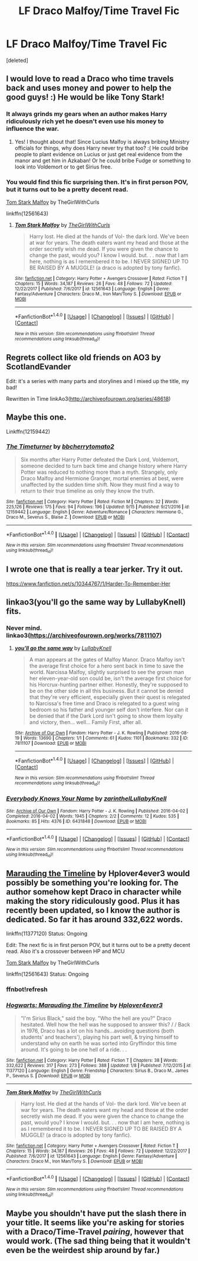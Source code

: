 #+TITLE: LF Draco Malfoy/Time Travel Fic

* LF Draco Malfoy/Time Travel Fic
:PROPERTIES:
:Score: 6
:DateUnix: 1512955784.0
:DateShort: 2017-Dec-11
:FlairText: Request
:END:
[deleted]


** I would love to read a Draco who time travels back and uses money and power to help the good guys! :) He would be like Tony Stark!
:PROPERTIES:
:Score: 6
:DateUnix: 1512958098.0
:DateShort: 2017-Dec-11
:END:

*** It always grinds my gears when an author makes Harry ridiculously rich yet he doesn't even use his money to influence the war.
:PROPERTIES:
:Author: MarauderMoriarty
:Score: 4
:DateUnix: 1512988139.0
:DateShort: 2017-Dec-11
:END:

**** Yes! I thought about that! Since Lucius Malfoy is always bribing Ministry officials for things, why does Harry never try that too? :( He could bribe people to plant evidence on Lucius or just get real evidence from the manor and get him in Azkaban! Or he could bribe Fudge or something to look into Voldemort or to get Sirius free.
:PROPERTIES:
:Score: 2
:DateUnix: 1512991000.0
:DateShort: 2017-Dec-11
:END:


*** You would find this fic surprising then. It's in first person POV, but it turns out to be a pretty decent read.

[[https://www.fanfiction.net/s/12561643/1/Tom-Stark-Malfoy][Tom Stark Malfoy]] by TheGirlWithCurls

linkffn(12561643)
:PROPERTIES:
:Author: FairyRave
:Score: 2
:DateUnix: 1515554656.0
:DateShort: 2018-Jan-10
:END:

**** [[http://www.fanfiction.net/s/12561643/1/][*/Tom Stark Malfoy/*]] by [[https://www.fanfiction.net/u/9380775/TheGirlWithCurls][/TheGirlWithCurls/]]

#+begin_quote
  Harry lost. He died at the hands of Vol- the dark lord. We've been at war for years. The death eaters want my head and those at the order secretly wish me dead. If you were given the chance to change the past, would you? I know I would. but. . . now that I am here, nothing is as I remembered it to be. I NEVER SIGNED UP TO BE RAISED BY A MUGGLE! (a draco is adopted by tony fanfic).
#+end_quote

^{/Site/: [[http://www.fanfiction.net/][fanfiction.net]] *|* /Category/: Harry Potter + Avengers Crossover *|* /Rated/: Fiction T *|* /Chapters/: 15 *|* /Words/: 34,187 *|* /Reviews/: 26 *|* /Favs/: 48 *|* /Follows/: 72 *|* /Updated/: 12/22/2017 *|* /Published/: 7/6/2017 *|* /id/: 12561643 *|* /Language/: English *|* /Genre/: Fantasy/Adventure *|* /Characters/: Draco M., Iron Man/Tony S. *|* /Download/: [[http://www.ff2ebook.com/old/ffn-bot/index.php?id=12561643&source=ff&filetype=epub][EPUB]] or [[http://www.ff2ebook.com/old/ffn-bot/index.php?id=12561643&source=ff&filetype=mobi][MOBI]]}

--------------

*FanfictionBot*^{1.4.0} *|* [[[https://github.com/tusing/reddit-ffn-bot/wiki/Usage][Usage]]] | [[[https://github.com/tusing/reddit-ffn-bot/wiki/Changelog][Changelog]]] | [[[https://github.com/tusing/reddit-ffn-bot/issues/][Issues]]] | [[[https://github.com/tusing/reddit-ffn-bot/][GitHub]]] | [[[https://www.reddit.com/message/compose?to=tusing][Contact]]]

^{/New in this version: Slim recommendations using/ ffnbot!slim! /Thread recommendations using/ linksub(thread_id)!}
:PROPERTIES:
:Author: FanfictionBot
:Score: 1
:DateUnix: 1515554663.0
:DateShort: 2018-Jan-10
:END:


** Regrets collect like old friends on AO3 by ScotlandEvander

Edit: it's a series with many parts and storylines and I mixed up the title, my bad!

Rewritten in Time linkAo3([[http://archiveofourown.org/series/48618]])
:PROPERTIES:
:Author: openthedrawer
:Score: 5
:DateUnix: 1512972779.0
:DateShort: 2017-Dec-11
:END:


** Maybe this one.

Linkffn(12159442)
:PROPERTIES:
:Author: openthekey
:Score: 2
:DateUnix: 1512956121.0
:DateShort: 2017-Dec-11
:END:

*** [[http://www.fanfiction.net/s/12159442/1/][*/The Timeturner/*]] by [[https://www.fanfiction.net/u/8254351/bbcherrytomato2][/bbcherrytomato2/]]

#+begin_quote
  Six months after Harry Potter defeated the Dark Lord, Voldemort, someone decided to turn back time and change history where Harry Potter was reduced to nothing more than a myth. Strangely, only Draco Malfoy and Hermione Granger, mortal enemies at best, were unaffected by the sudden time shift. Now they must find a way to return to their true timeline as only they know the truth.
#+end_quote

^{/Site/: [[http://www.fanfiction.net/][fanfiction.net]] *|* /Category/: Harry Potter *|* /Rated/: Fiction M *|* /Chapters/: 32 *|* /Words/: 225,126 *|* /Reviews/: 175 *|* /Favs/: 94 *|* /Follows/: 196 *|* /Updated/: 9/15 *|* /Published/: 9/21/2016 *|* /id/: 12159442 *|* /Language/: English *|* /Genre/: Adventure/Romance *|* /Characters/: Hermione G., Draco M., Severus S., Blaise Z. *|* /Download/: [[http://www.ff2ebook.com/old/ffn-bot/index.php?id=12159442&source=ff&filetype=epub][EPUB]] or [[http://www.ff2ebook.com/old/ffn-bot/index.php?id=12159442&source=ff&filetype=mobi][MOBI]]}

--------------

*FanfictionBot*^{1.4.0} *|* [[[https://github.com/tusing/reddit-ffn-bot/wiki/Usage][Usage]]] | [[[https://github.com/tusing/reddit-ffn-bot/wiki/Changelog][Changelog]]] | [[[https://github.com/tusing/reddit-ffn-bot/issues/][Issues]]] | [[[https://github.com/tusing/reddit-ffn-bot/][GitHub]]] | [[[https://www.reddit.com/message/compose?to=tusing][Contact]]]

^{/New in this version: Slim recommendations using/ ffnbot!slim! /Thread recommendations using/ linksub(thread_id)!}
:PROPERTIES:
:Author: FanfictionBot
:Score: 2
:DateUnix: 1512956138.0
:DateShort: 2017-Dec-11
:END:


** I wrote one that is really a tear jerker. Try it out.

[[https://www.fanfiction.net/s/10344767/1/Harder-To-Remember-Her]]
:PROPERTIES:
:Author: rustyfloorpan
:Score: 2
:DateUnix: 1512960926.0
:DateShort: 2017-Dec-11
:END:


** linkao3(you'll go the same way by LullabyKnell) fits.
:PROPERTIES:
:Author: adreamersmusing
:Score: 2
:DateUnix: 1512975377.0
:DateShort: 2017-Dec-11
:END:

*** Never mind. linkao3([[https://archiveofourown.org/works/7811107]])
:PROPERTIES:
:Author: adreamersmusing
:Score: 2
:DateUnix: 1512975506.0
:DateShort: 2017-Dec-11
:END:

**** [[http://archiveofourown.org/works/7811107][*/you'll go the same way/*]] by [[http://www.archiveofourown.org/users/LullabyKnell/pseuds/LullabyKnell][/LullabyKnell/]]

#+begin_quote
  A man appears at the gates of Malfoy Manor. Draco Malfoy isn't the average first choice for a hero sent back in time to save the world. Narcissa Malfoy, slightly surprised to see the grown man her eleven-year-old son could be, isn't the average first choice for his Horcrux-hunting partner either. Honestly, they're supposed to be on the other side in all this business. But it cannot be denied that they're very efficient, especially given their quest is relegated to Narcissa's free time and Draco is relegated to a guest wing bedroom so his father and younger self don't interfere. Nor can it be denied that if the Dark Lord isn't going to show them loyalty and victory, then... well... Family First, after all.
#+end_quote

^{/Site/: [[http://www.archiveofourown.org/][Archive of Our Own]] *|* /Fandom/: Harry Potter - J. K. Rowling *|* /Published/: 2016-08-19 *|* /Words/: 13690 *|* /Chapters/: 1/1 *|* /Comments/: 61 *|* /Kudos/: 1101 *|* /Bookmarks/: 332 *|* /ID/: 7811107 *|* /Download/: [[http://archiveofourown.org/downloads/Lu/LullabyKnell/7811107/youll%20go%20the%20same%20way.epub?updated_at=1500664871][EPUB]] or [[http://archiveofourown.org/downloads/Lu/LullabyKnell/7811107/youll%20go%20the%20same%20way.mobi?updated_at=1500664871][MOBI]]}

--------------

*FanfictionBot*^{1.4.0} *|* [[[https://github.com/tusing/reddit-ffn-bot/wiki/Usage][Usage]]] | [[[https://github.com/tusing/reddit-ffn-bot/wiki/Changelog][Changelog]]] | [[[https://github.com/tusing/reddit-ffn-bot/issues/][Issues]]] | [[[https://github.com/tusing/reddit-ffn-bot/][GitHub]]] | [[[https://www.reddit.com/message/compose?to=tusing][Contact]]]

^{/New in this version: Slim recommendations using/ ffnbot!slim! /Thread recommendations using/ linksub(thread_id)!}
:PROPERTIES:
:Author: FanfictionBot
:Score: 1
:DateUnix: 1512975524.0
:DateShort: 2017-Dec-11
:END:


*** [[http://archiveofourown.org/works/6431848][*/Everybody Knows Your Name/*]] by [[http://www.archiveofourown.org/users/zarinthel/pseuds/zarinthel/users/LullabyKnell/pseuds/LullabyKnell][/zarinthelLullabyKnell/]]

#+begin_quote
#+end_quote

^{/Site/: [[http://www.archiveofourown.org/][Archive of Our Own]] *|* /Fandom/: Harry Potter - J. K. Rowling *|* /Published/: 2016-04-02 *|* /Completed/: 2016-04-02 *|* /Words/: 1945 *|* /Chapters/: 2/2 *|* /Comments/: 12 *|* /Kudos/: 535 *|* /Bookmarks/: 85 *|* /Hits/: 4376 *|* /ID/: 6431848 *|* /Download/: [[http://archiveofourown.org/downloads/za/zarinthel/6431848/Everybody%20Knows%20Your%20Name.epub?updated_at=1460055545][EPUB]] or [[http://archiveofourown.org/downloads/za/zarinthel/6431848/Everybody%20Knows%20Your%20Name.mobi?updated_at=1460055545][MOBI]]}

--------------

*FanfictionBot*^{1.4.0} *|* [[[https://github.com/tusing/reddit-ffn-bot/wiki/Usage][Usage]]] | [[[https://github.com/tusing/reddit-ffn-bot/wiki/Changelog][Changelog]]] | [[[https://github.com/tusing/reddit-ffn-bot/issues/][Issues]]] | [[[https://github.com/tusing/reddit-ffn-bot/][GitHub]]] | [[[https://www.reddit.com/message/compose?to=tusing][Contact]]]

^{/New in this version: Slim recommendations using/ ffnbot!slim! /Thread recommendations using/ linksub(thread_id)!}
:PROPERTIES:
:Author: FanfictionBot
:Score: 1
:DateUnix: 1512975396.0
:DateShort: 2017-Dec-11
:END:


** [[https://www.fanfiction.net/s/11377120/1/Hogwarts-Marauding-the-Timeline][Marauding the Timeline]] by Hplover4ever3 would possibly be something you're looking for. The author somehow kept Draco in character while making the story ridiculously good. Plus it has recently been updated, so I know the author is dedicated. So far it has around 332,622 words.

linkffn(11377120) Status: Ongoing

Edit: The next fic is in first person POV, but it turns out to be a pretty decent read. Also it's a crossover between HP and MCU

[[https://www.fanfiction.net/s/12561643/1/Tom-Stark-Malfoy][Tom Stark Malfoy]] by TheGirlWithCurls

linkffn(12561643) Status: Ongoing
:PROPERTIES:
:Author: FairyRave
:Score: 1
:DateUnix: 1515554896.0
:DateShort: 2018-Jan-10
:END:

*** ffnbot!refresh
:PROPERTIES:
:Author: FairyRave
:Score: 1
:DateUnix: 1515565876.0
:DateShort: 2018-Jan-10
:END:


*** [[http://www.fanfiction.net/s/11377120/1/][*/Hogwarts: Marauding the Timeline/*]] by [[https://www.fanfiction.net/u/6397060/Hplover4ever3][/Hplover4ever3/]]

#+begin_quote
  "I'm Sirius Black," said the boy. "Who the hell are you?" Draco hesitated. Well how the hell was he supposed to answer this? / / Back in 1976, Draco has a lot on his hands...avoiding questions (both students' and teachers'), playing his part well, & trying himself to understand why on earth he was sorted into Gryffindor this time around. It's going to be one hell of a ride. . .
#+end_quote

^{/Site/: [[http://www.fanfiction.net/][fanfiction.net]] *|* /Category/: Harry Potter *|* /Rated/: Fiction T *|* /Chapters/: 38 *|* /Words/: 332,622 *|* /Reviews/: 317 *|* /Favs/: 273 *|* /Follows/: 388 *|* /Updated/: 1/8 *|* /Published/: 7/12/2015 *|* /id/: 11377120 *|* /Language/: English *|* /Genre/: Friendship *|* /Characters/: Sirius B., Draco M., James P., Severus S. *|* /Download/: [[http://www.ff2ebook.com/old/ffn-bot/index.php?id=11377120&source=ff&filetype=epub][EPUB]] or [[http://www.ff2ebook.com/old/ffn-bot/index.php?id=11377120&source=ff&filetype=mobi][MOBI]]}

--------------

[[http://www.fanfiction.net/s/12561643/1/][*/Tom Stark Malfoy/*]] by [[https://www.fanfiction.net/u/9380775/TheGirlWithCurls][/TheGirlWithCurls/]]

#+begin_quote
  Harry lost. He died at the hands of Vol- the dark lord. We've been at war for years. The death eaters want my head and those at the order secretly wish me dead. If you were given the chance to change the past, would you? I know I would. but. . . now that I am here, nothing is as I remembered it to be. I NEVER SIGNED UP TO BE RAISED BY A MUGGLE! (a draco is adopted by tony fanfic).
#+end_quote

^{/Site/: [[http://www.fanfiction.net/][fanfiction.net]] *|* /Category/: Harry Potter + Avengers Crossover *|* /Rated/: Fiction T *|* /Chapters/: 15 *|* /Words/: 34,187 *|* /Reviews/: 26 *|* /Favs/: 48 *|* /Follows/: 72 *|* /Updated/: 12/22/2017 *|* /Published/: 7/6/2017 *|* /id/: 12561643 *|* /Language/: English *|* /Genre/: Fantasy/Adventure *|* /Characters/: Draco M., Iron Man/Tony S. *|* /Download/: [[http://www.ff2ebook.com/old/ffn-bot/index.php?id=12561643&source=ff&filetype=epub][EPUB]] or [[http://www.ff2ebook.com/old/ffn-bot/index.php?id=12561643&source=ff&filetype=mobi][MOBI]]}

--------------

*FanfictionBot*^{1.4.0} *|* [[[https://github.com/tusing/reddit-ffn-bot/wiki/Usage][Usage]]] | [[[https://github.com/tusing/reddit-ffn-bot/wiki/Changelog][Changelog]]] | [[[https://github.com/tusing/reddit-ffn-bot/issues/][Issues]]] | [[[https://github.com/tusing/reddit-ffn-bot/][GitHub]]] | [[[https://www.reddit.com/message/compose?to=tusing][Contact]]]

^{/New in this version: Slim recommendations using/ ffnbot!slim! /Thread recommendations using/ linksub(thread_id)!}
:PROPERTIES:
:Author: FanfictionBot
:Score: 1
:DateUnix: 1515565899.0
:DateShort: 2018-Jan-10
:END:


** Maybe you shouldn't have put the slash there in your title. It seems like you're asking for stories with a Draco/Time-Travel /pairing/, however that would work. (The sad thing being that it wouldn't even be the weirdest ship around by far.)
:PROPERTIES:
:Author: Achille-Talon
:Score: -1
:DateUnix: 1512983272.0
:DateShort: 2017-Dec-11
:END:
